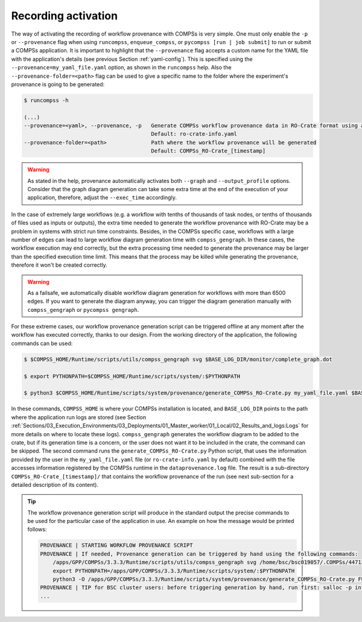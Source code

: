 --------------------
Recording activation
--------------------

The way of activating the recording of workflow provenance with COMPSs is very simple.
One must only enable the ``-p`` or ``--provenance`` flag when using ``runcompss``,
``enqueue_compss``, or ``pycompss [run | job submit]`` to run or submit a COMPSs application. It is important to highlight that the
``--provenance`` flag accepts a custom name for the YAML file with the application's details (see previous
Section :ref:`yaml-config`). This is
specified using the ``--provenance=my_yaml_file.yaml`` option, as shown in the ``runcompss`` help. Also the
``--provenance-folder=<path>`` flag can be used to give a specific name to the folder where the experiment's provenance
is going to be generated:

.. code-block:: console

    $ runcompss -h

    (...)
    --provenance=<yaml>, --provenance, -p   Generate COMPSs workflow provenance data in RO-Crate format using a YAML configuration file. Automatically activates --graph and --output_profile.
                                            Default: ro-crate-info.yaml
    --provenance-folder=<path>              Path where the workflow provenance will be generated
                                            Default: COMPSs_RO-Crate_[timestamp]


.. WARNING::

    As stated in the help, provenance automatically activates both ``--graph`` and ``--output_profile`` options.
    Consider that the graph diagram generation can take some extra time at the end of the execution of your
    application, therefore, adjust the ``--exec_time`` accordingly.

In the case of extremely large workflows (e.g. a workflow
with tenths of thousands of task nodes, or tenths of thousands of files used as inputs or outputs), the extra time
needed to generate the workflow provenance with RO-Crate may be a problem in systems with strict run time constraints.
Besides, in the COMPSs specific case, workflows with a large number of edges can lead to large
workflow diagram generation time with ``compss_gengraph``.
In these cases, the workflow execution may end correctly, but the extra processing time needed to generate the
provenance may be larger than the specified execution time limit. This means that the process may be killed while
generating the provenance, therefore it won't be created correctly.

.. WARNING::
    As a failsafe, we automatically disable workflow diagram generation for workflows with more than 6500 edges.
    If you want to generate the diagram anyway, you can
    trigger the diagram generation manually with ``compss_gengraph`` or ``pycompss gengraph``.

For these extreme cases, our workflow provenance generation script can be triggered offline at any moment
after the workflow has executed correctly, thanks to our design. From the working directory of the application, the
following commands can be used:

.. code-block:: console

    $ $COMPSS_HOME/Runtime/scripts/utils/compss_gengraph svg $BASE_LOG_DIR/monitor/complete_graph.dot

    $ export PYTHONPATH=$COMPSS_HOME/Runtime/scripts/system/:$PYTHONPATH

    $ python3 $COMPSS_HOME/Runtime/scripts/system/provenance/generate_COMPSs_RO-Crate.py my_yaml_file.yaml $BASE_LOG_DIR/dataprovenance.log

In these commands, ``COMPSS_HOME`` is where your COMPSs installation is located, and ``BASE_LOG_DIR`` points to the path where the
application run logs are stored (see Section :ref:`Sections/03_Execution_Environments/03_Deployments/01_Master_worker/01_Local/02_Results_and_logs:Logs`
for more details on where to locate these logs). ``compss_gengraph``
generates the workflow diagram to be added to the crate, but if its generation time is a concern, or the user does not
want it to be included in the crate, the command can be skipped. The second command runs the
``generate_COMPSs_RO-Crate.py`` Python script, that uses the information provided by the user
in the ``my_yaml_file.yaml`` file (or ``ro-crate-info.yaml`` by default)
combined with the file accesses information registered by the COMPSs runtime in the ``dataprovenance.log`` file. The
result is a sub-directory ``COMPSs_RO-Crate_[timestamp]/`` that contains the workflow provenance of the run (see next sub-section
for a detailed description of its content).

.. TIP::
    The workflow provenance generation script will produce in the standard output the precise commands to be used for the
    particular case of the application in use. An example on how the message would be printed follows:

    .. code-block:: console

        PROVENANCE | STARTING WORKFLOW PROVENANCE SCRIPT
        PROVENANCE | If needed, Provenance generation can be triggered by hand using the following commands:
            /apps/GPP/COMPSs/3.3.3/Runtime/scripts/utils/compss_gengraph svg /home/bsc/bsc019057/.COMPSs/4471214//monitor/complete_graph.dot
            export PYTHONPATH=/apps/GPP/COMPSs/3.3.3/Runtime/scripts/system/:$PYTHONPATH
            python3 -O /apps/GPP/COMPSs/3.3.3/Runtime/scripts/system/provenance/generate_COMPSs_RO-Crate.py FULL_SINGULARITY.yaml /home/bsc/bsc019057/.COMPSs/4471214//dataprovenance.log
        PROVENANCE | TIP for BSC cluster users: before triggering generation by hand, run first: salloc -p interactive
        ...

